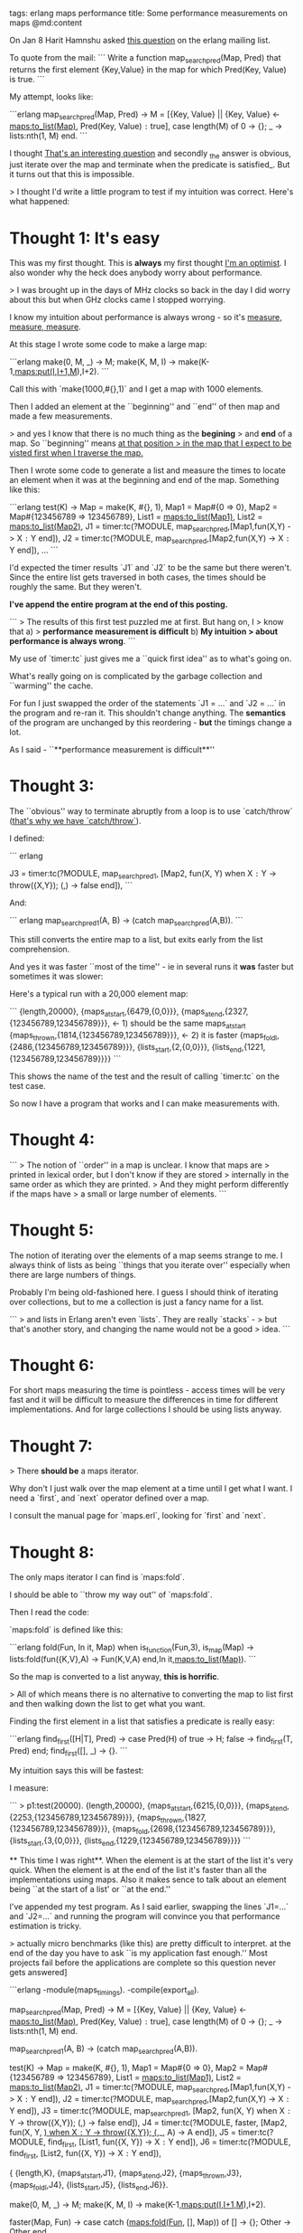 tags: erlang maps performance
title: Some performance measurements on maps
@md:content

On Jan 8 Harit Hamnshu asked [[http://erlang.org/pipermail/erlang-questions/2015-January/082455.html][this question]] on the erlang mailing list.

To quote from the mail:
```
    Write a function map_search_pred(Map, Pred) that returns the first element
    {Key,Value} in the map for which Pred(Key, Value) is true.
```
    
My attempt, looks like:

```erlang
    map_search_pred(Map, Pred)  ->
      M = [{Key, Value} || {Key, Value} <- maps:to_list(Map),
                                           Pred(Key, Value) =:= true],
      case length(M) of
        0 -> {};
        _ -> lists:nth(1, M)
      end.
```

I thought _That's an interesting question_ and secondly _the answer
is obvious, just iterate over the map and terminate when the predicate
is satisfied_. But it turns out that this is impossible.

> I thought I'd write a little program to test if my intuition was
correct. Here's what happened:

* Thought 1: It's easy

This was my first thought. This is *always* my first thought _I'm an optimist_.
I also wonder why the heck does anybody worry about performance.

> I was
brought up in the days of MHz clocks so back in the day I did worry about this
but when GHz clocks came I stopped worrying.

# Thought 2: I have to *measure* this.

I know my intuition about performance is always wrong - so it's
_measure, measure, measure_.

At this stage I wrote some code to make a large map:

```erlang
    make(0, M, _) -> M;
    make(K, M, I) -> make(K-1,maps:put(I,I+1,M),I+2).
```
  
Call this with `make(1000,#{},1)` and I get a map with 1000 elements.
  
Then I added an element at the ``beginning'' and ``end'' of then map
and made a few measurements.

> and yes I know that there is no much thing as the **begining**
> and **end** of a map. So ``beginning'' means  _at that position
> in the map that I expect to be visted first when I traverse the map._

Then I wrote some code to generate a list and measure
the times to locate an element when it was at the beginning and end of
the map. Something like this:

```erlang
test(K) ->
    Map = make(K, #{}, 1),
    Map1 = Map#{0 => 0},
    Map2 = Map#{123456789 => 123456789},
    List1 = maps:to_list(Map1),
    List2 = maps:to_list(Map2),
    J1 = timer:tc(?MODULE, map_search_pred,[Map1,fun(X,Y) -> X =:= Y end]),
    J2 = timer:tc(?MODULE, map_search_pred,[Map2,fun(X,Y) -> X =:= Y end]),
    ...
```    

  I'd expected the timer results `J1` and `J2` to be the same but
there weren't. Since the entire list gets traversed in both cases, the
times should be roughly the same. But they weren't.

**I've append the entire program at the end of this posting.**

```
> The results of this first test puzzled me at first. But hang on, I
>  know that a)
> **performance measurement is difficult** b) **My intuition
>  about performance is always wrong**.
```

My use of `timer:tc` just gives me a ``quick first idea'' as to what's going on.

What's really going on is complicated by the garbage collection and
  ``warming'' the cache.

For fun I just swapped the order of the statements `J1 = ...` and `J2
= ...` in the program and re-ran it. This shouldn't change
anything. The *semantics* of the program are unchanged by this
reordering - *but* the timings change a lot.

As I said - ``**performance measurement is difficult**''


* Thought 3:

The ``obvious'' way to terminate abruptly from a loop
  is to use `catch/throw` (_that's why we have `catch/throw`_).

I defined:
 
``` erlang
 
    J3 = timer:tc(?MODULE, map_search_pred1,
                  [Map2, 
           	   fun(X, Y) when X =:= Y -> throw({X,Y});
		      (_,_) -> false
		   end]),
```

And:

``` erlang
    map_search_pred1(A, B) ->
      (catch map_search_pred(A,B)).
```

This still converts the entire map to a list, but exits early from the
list comprehension.

And yes it was faster ``most of the time'' - ie in several runs it *was*
   faster but sometimes it was slower:

Here's a typical run with a 20,000 element map:

```
 {length,20000},
 {maps_at_start,{6479,{0,0}}},
 {maps_at_end,{2327,{123456789,123456789}}},   <- 1) should be the same maps_at_start
 {maps_thrown,{1814,{123456789,123456789}}},   <- 2) it is faster
 {maps_foldl,{2486,{123456789,123456789}}},
 {lists_start,{2,{0,0}}},
 {lists_end,{1221,{123456789,123456789}}}}
```

This shows the name of the test and the result of calling `timer:tc` on the test case.

So now I have a program that works and I can make measurements with.

* Thought 4:

```
> The notion of ``order'' in a map is unclear. I know that maps are
> printed in lexical order, but I don't know if they are stored
> internally in the same order as which they are printed.  
> And they might perform differently if the maps have
> a small or large number of elements.
```

* Thought 5:

The notion of iterating over the elements of a map seems strange to
me. I always think of lists as being ``things that you iterate over''
especially when there are large numbers of things.

Probably I'm being old-fashioned here. I guess I should think of
iterating over collections, but to me a collection is just a fancy
name for a list.

```
> and lists in Erlang aren't even `lists`. They are really  `stacks` -
> but that's another story, and changing the name would not be a good
> idea.
```

* Thought 6:

For short maps measuring the time is pointless - access times will be
very fast and it will be difficult to measure the differences in time
for different implementations. And for large collections I should be
using lists anyway.

* Thought 7:

> There **should be** a maps iterator.

Why don't I just walk over the map element at a
time until I get what I want. I need a `first`, and `next` operator
defined over a map.

I consult the manual page for `maps.erl`, looking for `first` and `next`.

* Thought 8:

The only maps iterator I can find is `maps:fold`.

I should be able to ``throw my way out'' of `maps:fold`.

Then I read the code:
    
`maps:fold` is defined like this:

```erlang
     fold(Fun, In it, Map) when is_function(Fun,3), is_map(Map) ->
        lists:fold(fun({K,V},A) -> Fun(K,V,A) end,In it,maps:to_list(Map)).
```

So the map is converted to a list anyway, **this is horrific**.

> All of which means there is no alternative to converting the
map to list first and then walking down the list to get what you want.

Finding the first element in a list that satisfies a predicate is
really easy:

```erlang
find_first([H|T], Pred) ->
   case Pred(H) of
      true  -> H;
      false -> find_first(T, Pred)
   end;
find_first([], _) ->
   {}.
```

My intuition says this will be fastest:

I measure:

```
> p1:test(20000).
 {length,20000},
 {maps_at_start,{6215,{0,0}}},
 {maps_at_end,{2253,{123456789,123456789}}},
 {maps_thrown,{1827,{123456789,123456789}}},
 {maps_fold,{2698,{123456789,123456789}}},
 {lists_start,{3,{0,0}}},
 {lists_end,{1229,{123456789,123456789}}}}
```

 ** This time I was right**. When the element is at the start of the
list it's very quick. When the element is at the end of the list it's
faster than all the implementations using maps.  Also it makes sence
to talk about an element being ``at the start of a list' or ``at the
end.''

I've appended my test program. As I said earlier, swapping the lines `J1=...`
and `J2=...` and running the program will convince you that performance
estimation is tricky.

> actually micro benchmarks (like this) are pretty difficult to interpret.
at the end of the day you have to ask ``is my application fast enough.''
Most projects fail before the applications are complete so this question
never gets answered]

# Here's the test program

```erlang
-module(maps_timings).
-compile(export_all).

map_search_pred(Map, Pred)  ->
    M = [{Key, Value} || {Key, Value} <- maps:to_list(Map), Pred(Key, Value) =:= true],
    case length(M) of
	0 -> {};
	_ -> lists:nth(1, M)
    end.

map_search_pred1(A, B) ->
    (catch map_search_pred(A,B)).

test(K) ->
    Map = make(K, #{}, 1),
    Map1 = Map#{0 => 0},
    Map2 = Map#{123456789 => 123456789},
    List1 = maps:to_list(Map1),
    List2 = maps:to_list(Map2),
    J1 = timer:tc(?MODULE, map_search_pred,[Map1,fun(X,Y) -> X =:= Y end]),
    J2 = timer:tc(?MODULE, map_search_pred,[Map2,fun(X,Y) -> X =:= Y end]),
    J3 = timer:tc(?MODULE, map_search_pred1, [Map2, 
					      fun(X, Y) when X =:= Y -> throw({X,Y});
						 (_,_) -> false
					      end]),
    J4 = timer:tc(?MODULE, faster, [Map2, 
				    fun(X, Y, _) when X =:= Y -> throw({X,Y});
				       (_,_, A) -> A
				    end]),
    J5 = timer:tc(?MODULE, find_first, [List1, fun({X, Y}) -> X =:= Y end]),
    J6 = timer:tc(?MODULE, find_first, [List2, fun({X, Y}) -> X =:= Y end]),
    
    {
     {length,K},
     {maps_at_start,J1}, 
     {maps_at_end,J2}, {maps_thrown,J3}, {maps_foldl,J4}, 
     {lists_start,J5},
     {lists_end,J6}}.
     
make(0, M, _) -> M;
make(K, M, I) -> make(K-1,maps:put(I,I+1,M),I+2).

faster(Map, Fun) -> 
    case catch (maps:fold(Fun, [], Map)) of
	[] -> {};
	Other -> Other
    end.

find_first([H|T], Pred) ->
    case Pred(H) of
	true  -> H;
	false -> find_first(T, Pred)
    end;
find_first([], _) ->
    {}.
```



	    
					    

    
    

    
